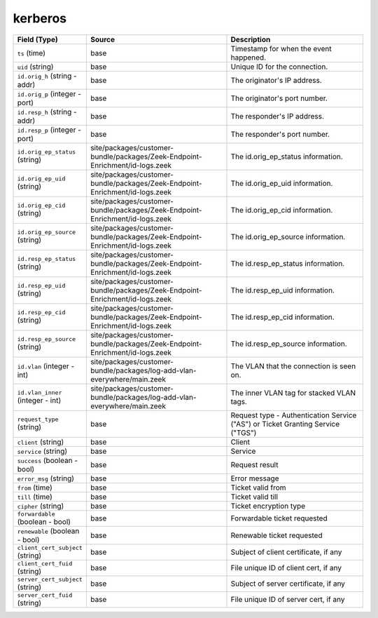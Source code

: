.. _ref_logs_kerberos:

kerberos
--------
.. list-table::
   :header-rows: 1
   :class: longtable
   :widths: 1 3 3

   * - Field (Type)
     - Source
     - Description

   * - ``ts`` (time)
     - base
     - Timestamp for when the event happened.

   * - ``uid`` (string)
     - base
     - Unique ID for the connection.

   * - ``id.orig_h`` (string - addr)
     - base
     - The originator's IP address.

   * - ``id.orig_p`` (integer - port)
     - base
     - The originator's port number.

   * - ``id.resp_h`` (string - addr)
     - base
     - The responder's IP address.

   * - ``id.resp_p`` (integer - port)
     - base
     - The responder's port number.

   * - ``id.orig_ep_status`` (string)
     - site/packages/customer-bundle/packages/Zeek-Endpoint-Enrichment/id-logs.zeek
     - The id.orig_ep_status information.

   * - ``id.orig_ep_uid`` (string)
     - site/packages/customer-bundle/packages/Zeek-Endpoint-Enrichment/id-logs.zeek
     - The id.orig_ep_uid information.

   * - ``id.orig_ep_cid`` (string)
     - site/packages/customer-bundle/packages/Zeek-Endpoint-Enrichment/id-logs.zeek
     - The id.orig_ep_cid information.

   * - ``id.orig_ep_source`` (string)
     - site/packages/customer-bundle/packages/Zeek-Endpoint-Enrichment/id-logs.zeek
     - The id.orig_ep_source information.

   * - ``id.resp_ep_status`` (string)
     - site/packages/customer-bundle/packages/Zeek-Endpoint-Enrichment/id-logs.zeek
     - The id.resp_ep_status information.

   * - ``id.resp_ep_uid`` (string)
     - site/packages/customer-bundle/packages/Zeek-Endpoint-Enrichment/id-logs.zeek
     - The id.resp_ep_uid information.

   * - ``id.resp_ep_cid`` (string)
     - site/packages/customer-bundle/packages/Zeek-Endpoint-Enrichment/id-logs.zeek
     - The id.resp_ep_cid information.

   * - ``id.resp_ep_source`` (string)
     - site/packages/customer-bundle/packages/Zeek-Endpoint-Enrichment/id-logs.zeek
     - The id.resp_ep_source information.

   * - ``id.vlan`` (integer - int)
     - site/packages/customer-bundle/packages/log-add-vlan-everywhere/main.zeek
     - The VLAN that the connection is seen on.

   * - ``id.vlan_inner`` (integer - int)
     - site/packages/customer-bundle/packages/log-add-vlan-everywhere/main.zeek
     - The inner VLAN tag for stacked VLAN tags.

   * - ``request_type`` (string)
     - base
     - Request type - Authentication Service ("AS") or
       Ticket Granting Service ("TGS")

   * - ``client`` (string)
     - base
     - Client

   * - ``service`` (string)
     - base
     - Service

   * - ``success`` (boolean - bool)
     - base
     - Request result

   * - ``error_msg`` (string)
     - base
     - Error message

   * - ``from`` (time)
     - base
     - Ticket valid from

   * - ``till`` (time)
     - base
     - Ticket valid till

   * - ``cipher`` (string)
     - base
     - Ticket encryption type

   * - ``forwardable`` (boolean - bool)
     - base
     - Forwardable ticket requested

   * - ``renewable`` (boolean - bool)
     - base
     - Renewable ticket requested

   * - ``client_cert_subject`` (string)
     - base
     - Subject of client certificate, if any

   * - ``client_cert_fuid`` (string)
     - base
     - File unique ID of client cert, if any

   * - ``server_cert_subject`` (string)
     - base
     - Subject of server certificate, if any

   * - ``server_cert_fuid`` (string)
     - base
     - File unique ID of server cert, if any
